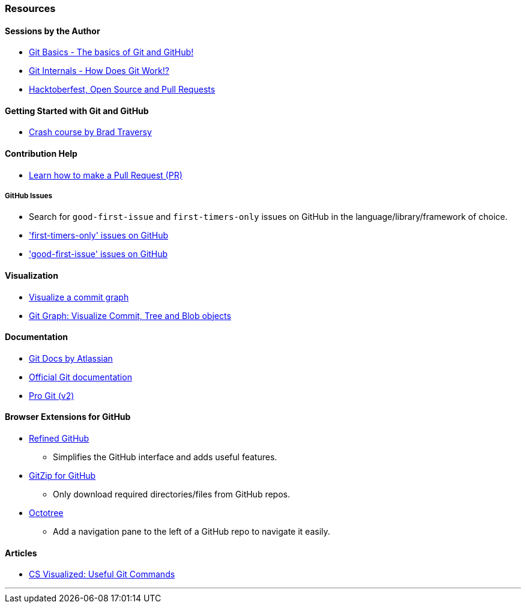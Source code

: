 === Resources

==== Sessions by the Author

* link:https://talks.harshkapadia.me/git_basics[Git Basics - The basics of Git and GitHub!^]
* link:https://talks.harshkapadia.me/git_internals[Git Internals - How Does Git Work!?^]
* link:https://talks.harshkapadia.me/otc_open_source_hacktoberfest_2020[Hacktoberfest, Open Source and Pull Requests^]

==== Getting Started with Git and GitHub

* link:https://www.youtube.com/watch?v=SWYqp7iY_Tc[Crash course by Brad Traversy^]

==== Contribution Help

* link:https://github.com/firstcontributions/first-contributions[Learn how to make a Pull Request (PR)^]

===== GitHub Issues

* Search for `good-first-issue` and `first-timers-only` issues on GitHub in the language/library/framework of choice.
* link:https://github.com/search?q=label%3Afirst-timers-only+is%3Aopen&type=Issues['first-timers-only' issues on GitHub^]
* link:https://github.com/search?q=label%3Agood-first-issue+is%3Aopen&type=Issues['good-first-issue' issues on GitHub^]

==== Visualization

* link:http://git-school.github.io/visualizing-git[Visualize a commit graph^]
* link:https://harshkapadia2.github.io/git-graph[Git Graph: Visualize Commit, Tree and Blob objects^]

==== Documentation

* link:https://www.atlassian.com/git[Git Docs by Atlassian^]
* link:https://www.git-scm.com/docs[Official Git documentation^]
* link:https://www.git-scm.com/book/en/v2[Pro Git (v2)^]

==== Browser Extensions for GitHub

* link:https://github.com/sindresorhus/refined-github#install[Refined GitHub^]
	** Simplifies the GitHub interface and adds useful features.
* link:https://gitzip.org/#extension[GitZip for GitHub^]
	** Only download required directories/files from GitHub repos.
* link:https://www.octotree.io/download[Octotree^]
	** Add a navigation pane to the left of a GitHub repo to navigate it easily.

==== Articles

* link:https://dev.to/lydiahallie/cs-visualized-useful-git-commands-37p1[CS Visualized: Useful Git Commands^]

'''
